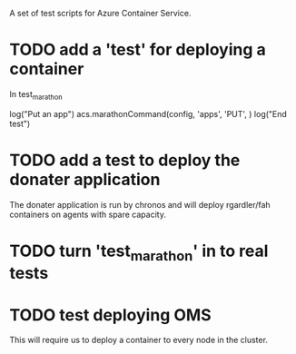 A set of test scripts for Azure Container Service.

* TODO add a 'test' for deploying a container

In test_marathon

log("Put an app")
acs.marathonCommand(config, 'apps', 'PUT', )
log("End test")

* TODO add a test to deploy the donater application

The donater application is run by chronos and will deploy rgardler/fah
containers on agents with spare capacity.

* TODO turn 'test_marathon' in to real tests

* TODO test deploying OMS

This will require us to deploy a container to every node in the cluster.
